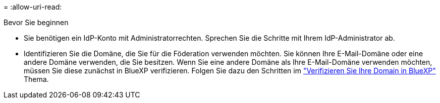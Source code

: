 = 
:allow-uri-read: 


.Bevor Sie beginnen
* Sie benötigen ein IdP-Konto mit Administratorrechten. Sprechen Sie die Schritte mit Ihrem IdP-Administrator ab.
* Identifizieren Sie die Domäne, die Sie für die Föderation verwenden möchten. Sie können Ihre E-Mail-Domäne oder eine andere Domäne verwenden, die Sie besitzen. Wenn Sie eine andere Domäne als Ihre E-Mail-Domäne verwenden möchten, müssen Sie diese zunächst in BlueXP verifizieren. Folgen Sie dazu den Schritten im link:task-federation-verify-domain.html["Verifizieren Sie Ihre Domain in BlueXP"] Thema.

